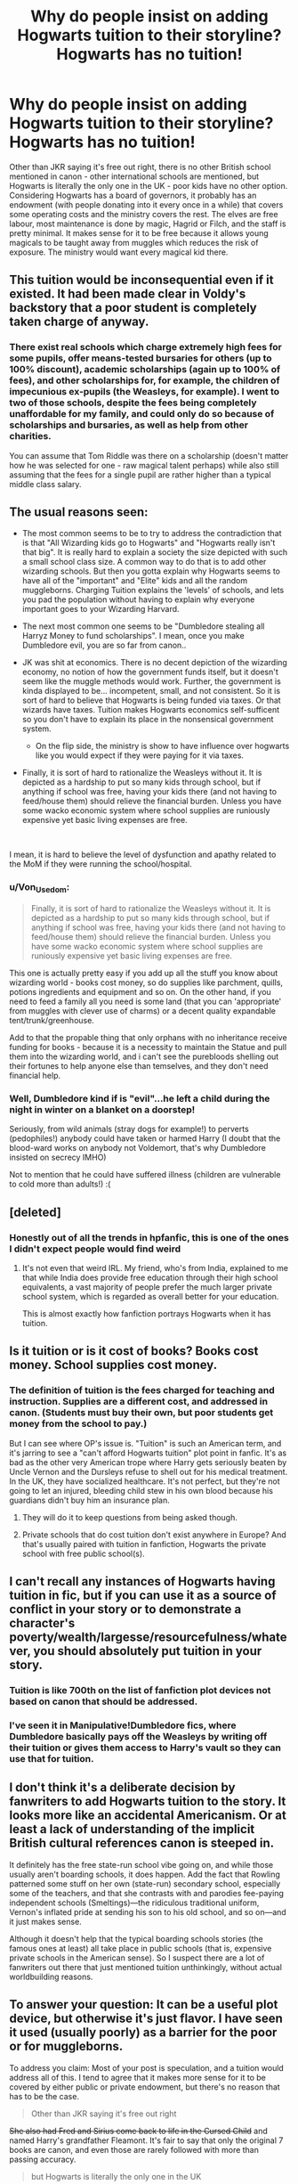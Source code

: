 #+TITLE: Why do people insist on adding Hogwarts tuition to their storyline? Hogwarts has no tuition!

* Why do people insist on adding Hogwarts tuition to their storyline? Hogwarts has no tuition!
:PROPERTIES:
:Author: 4wallsandawindow
:Score: 67
:DateUnix: 1564444881.0
:DateShort: 2019-Jul-30
:FlairText: Discussion
:END:
Other than JKR saying it's free out right, there is no other British school mentioned in canon - other international schools are mentioned, but Hogwarts is literally the only one in the UK - poor kids have no other option. Considering Hogwarts has a board of governors, it probably has an endowment (with people donating into it every once in a while) that covers some operating costs and the ministry covers the rest. The elves are free labour, most maintenance is done by magic, Hagrid or Filch, and the staff is pretty minimal. It makes sense for it to be free because it allows young magicals to be taught away from muggles which reduces the risk of exposure. The ministry would want every magical kid there.


** This tuition would be inconsequential even if it existed. It had been made clear in Voldy's backstory that a poor student is completely taken charge of anyway.
:PROPERTIES:
:Author: RoyTellier
:Score: 63
:DateUnix: 1564449261.0
:DateShort: 2019-Jul-30
:END:

*** There exist real schools which charge extremely high fees for some pupils, offer means-tested bursaries for others (up to 100% discount), academic scholarships (again up to 100% of fees), and other scholarships for, for example, the children of impecunious ex-pupils (the Weasleys, for example). I went to two of those schools, despite the fees being completely unaffordable for my family, and could only do so because of scholarships and bursaries, as well as help from other charities.

You can assume that Tom Riddle was there on a scholarship (doesn't matter how he was selected for one - raw magical talent perhaps) while also still assuming that the fees for a single pupil are rather higher than a typical middle class salary.
:PROPERTIES:
:Author: HiddenAltAccount
:Score: 5
:DateUnix: 1564521068.0
:DateShort: 2019-Jul-31
:END:


** The usual reasons seen:

- The most common seems to be to try to address the contradiction that is that "All Wizarding kids go to Hogwarts" and "Hogwarts really isn't that big". It is really hard to explain a society the size depicted with such a small school class size. A common way to do that is to add other wizarding schools. But then you gotta explain why Hogwarts seems to have all of the "important" and "Elite" kids and all the random muggleborns. Charging Tuition explains the 'levels' of schools, and lets you pad the population without having to explain why everyone important goes to your Wizarding Harvard.
- The next most common one seems to be "Dumbledore stealing all Harryz Money to fund scholarships". I mean, once you make Dumbledore evil, you are so far from canon..
- JK was shit at economics. There is no decent depiction of the wizarding economy, no notion of how the government funds itself, but it doesn't seem like the muggle methods would work. Further, the government is kinda displayed to be... incompetent, small, and not consistent. So it is sort of hard to believe that Hogwarts is being funded via taxes. Or that wizards have taxes. Tuition makes Hogwarts economics self-sufficent so you don't have to explain its place in the nonsensical government system.

  - On the flip side, the ministry is show to have influence over hogwarts like you would expect if they were paying for it via taxes.

- Finally, it is sort of hard to rationalize the Weasleys without it. It is depicted as a hardship to put so many kids through school, but if anything if school was free, having your kids there (and not having to feed/house them) should relieve the financial burden. Unless you have some wacko economic system where school supplies are runiously expensive yet basic living expenses are free.

​

I mean, it is hard to believe the level of dysfunction and apathy related to the MoM if they were running the school/hospital.
:PROPERTIES:
:Author: StarDolph
:Score: 41
:DateUnix: 1564473977.0
:DateShort: 2019-Jul-30
:END:

*** u/Von_Usedom:
#+begin_quote
  Finally, it is sort of hard to rationalize the Weasleys without it. It is depicted as a hardship to put so many kids through school, but if anything if school was free, having your kids there (and not having to feed/house them) should relieve the financial burden. Unless you have some wacko economic system where school supplies are runiously expensive yet basic living expenses are free.
#+end_quote

This one is actually pretty easy if you add up all the stuff you know about wizarding world - books cost money, so do supplies like parchment, quills, potions ingredients and equipment and so on. On the other hand, if you need to feed a family all you need is some land (that you can 'appropriate' from muggles with clever use of charms) or a decent quality expandable tent/trunk/greenhouse.

Add to that the propable thing that only orphans with no inheritance receive funding for books - because it is a necessity to maintain the Statue and pull them into the wizarding world, and i can't see the purebloods shelling out their fortunes to help anyone else than temselves, and they don't need financial help.
:PROPERTIES:
:Author: Von_Usedom
:Score: 17
:DateUnix: 1564478086.0
:DateShort: 2019-Jul-30
:END:


*** Well, Dumbledore kind if is "evil"...he left a child during the night in winter on a blanket on a doorstep!

Seriously, from wild animals (stray dogs for example!) to perverts (pedophiles!) anybody could have taken or harmed Harry (I doubt that the blood-ward works on anybody not Voldemort, that's why Dumbledore insisted on secrecy IMHO)

Not to mention that he could have suffered illness (children are vulnerable to cold more than adults!) :(
:PROPERTIES:
:Author: Laxian
:Score: 1
:DateUnix: 1567493981.0
:DateShort: 2019-Sep-03
:END:


** [deleted]
:PROPERTIES:
:Score: 35
:DateUnix: 1564453201.0
:DateShort: 2019-Jul-30
:END:

*** Honestly out of all the trends in hpfanfic, this is one of the ones I didn't expect people would find weird
:PROPERTIES:
:Author: pumpkinsouptroupe
:Score: 20
:DateUnix: 1564474829.0
:DateShort: 2019-Jul-30
:END:

**** It's not even that weird IRL. My friend, who's from India, explained to me that while India does provide free education through their high school equivalents, a vast majority of people prefer the much larger private school system, which is regarded as overall better for your education.

This is almost exactly how fanfiction portrays Hogwarts when it has tuition.
:PROPERTIES:
:Author: wille179
:Score: 3
:DateUnix: 1564494830.0
:DateShort: 2019-Jul-30
:END:


** Is it tuition or is it cost of books? Books cost money. School supplies cost money.
:PROPERTIES:
:Author: EmeraldLight
:Score: 32
:DateUnix: 1564445063.0
:DateShort: 2019-Jul-30
:END:

*** The definition of tuition is the fees charged for teaching and instruction. Supplies are a different cost, and addressed in canon. (Students must buy their own, but poor students get money from the school to pay.)

But I can see where OP's issue is. "Tuition" is such an American term, and it's jarring to see a "can't afford Hogwarts tuition" plot point in fanfic. It's as bad as the other very American trope where Harry gets seriously beaten by Uncle Vernon and the Dursleys refuse to shell out for his medical treatment. In the UK, they have socialized healthcare. It's not perfect, but they're not going to let an injured, bleeding child stew in his own blood because his guardians didn't buy him an insurance plan.
:PROPERTIES:
:Author: 4ecks
:Score: 40
:DateUnix: 1564450853.0
:DateShort: 2019-Jul-30
:END:

**** They will do it to keep questions from being asked though.
:PROPERTIES:
:Author: Geairt_Annok
:Score: 15
:DateUnix: 1564466873.0
:DateShort: 2019-Jul-30
:END:


**** Private schools that do cost tuition don't exist anywhere in Europe? And that's usually paired with tuition in fanfiction, Hogwarts the private school with free public school(s).
:PROPERTIES:
:Author: Squishysib
:Score: 2
:DateUnix: 1564500538.0
:DateShort: 2019-Jul-30
:END:


** I can't recall any instances of Hogwarts having tuition in fic, but if you can use it as a source of conflict in your story or to demonstrate a character's poverty/wealth/largesse/resourcefulness/whatever, you should absolutely put tuition in your story.
:PROPERTIES:
:Author: BernotAndJakob
:Score: 14
:DateUnix: 1564446147.0
:DateShort: 2019-Jul-30
:END:

*** Tuition is like 700th on the list of fanfiction plot devices not based on canon that should be addressed.
:PROPERTIES:
:Author: kchristy7911
:Score: 10
:DateUnix: 1564459536.0
:DateShort: 2019-Jul-30
:END:


*** I've seen it in Manipulative!Dumbledore fics, where Dumbledore basically pays off the Weasleys by writing off their tuition or gives them access to Harry's vault so they can use that for tuition.
:PROPERTIES:
:Author: InterminableSnowman
:Score: 11
:DateUnix: 1564447460.0
:DateShort: 2019-Jul-30
:END:


** I don't think it's a deliberate decision by fanwriters to add Hogwarts tuition to the story. It looks more like an accidental Americanism. Or at least a lack of understanding of the implicit British cultural references canon is steeped in.

It definitely has the free state-run school vibe going on, and while those usually aren't boarding schools, it does happen. Add the fact that Rowling patterned some stuff on her own (state-run) secondary school, especially some of the teachers, and that she contrasts with and parodies fee-paying independent schools (Smeltings)---the ridiculous traditional uniform, Vernon's inflated pride at sending his son to his old school, and so on---and it just makes sense.

Although it doesn't help that the typical boarding schools stories (the famous ones at least) all take place in public schools (that is, expensive private schools in the American sense). So I suspect there are a lot of fanwriters out there that just mentioned tuition unthinkingly, without actual worldbuilding reasons.
:PROPERTIES:
:Author: gourlaysama
:Score: 2
:DateUnix: 1564503978.0
:DateShort: 2019-Jul-30
:END:


** To answer your question: It can be a useful plot device, but otherwise it's just flavor. I have seen it used (usually poorly) as a barrier for the poor or for muggleborns.

To address you claim: Most of your post is speculation, and a tuition would address all of this. I tend to agree that it makes more sense for it to be covered by either public or private endowment, but there's no reason that has to be the case.

#+begin_quote
  Other than JKR saying it's free out right
#+end_quote

+She also had Fred and Sirius come back to life in the Cursed Child+ and named Harry's grandfather Fleamont. It's fair to say that only the original 7 books are canon, and even those are rarely followed with more than passing accuracy.

#+begin_quote
  but Hogwarts is literally the only one in the UK
#+end_quote

Is it?

#+begin_quote
  it probably has an endowment
#+end_quote

Maybe. Or it could be tuition. Or very likely a combination of both (like many private schools such as Harvard).

#+begin_quote
  The elves are free labour
#+end_quote

Still have to feed them.

#+begin_quote
  Hagrid or Filch, and the staff is pretty minimal.
#+end_quote

Are they? How much are they paid?

#+begin_quote
  The ministry would want every magical kid there.
#+end_quote

Would they?
:PROPERTIES:
:Author: blandge
:Score: 7
:DateUnix: 1564446917.0
:DateShort: 2019-Jul-30
:END:

*** u/kchristy7911:
#+begin_quote
  It's fair to say that only the original 7 books are canon
#+end_quote

God, I wish that were the case. It's deeply annoying (to me) when /Harry Potter Shower Thoughts/ are presented with the same gravity as the actual books.
:PROPERTIES:
:Author: kchristy7911
:Score: 11
:DateUnix: 1564459873.0
:DateShort: 2019-Jul-30
:END:

**** Tbh I want to live in a world where only the first 5 books are canon a lot of the time
:PROPERTIES:
:Author: BernotAndJakob
:Score: 7
:DateUnix: 1564467049.0
:DateShort: 2019-Jul-30
:END:


*** u/4wallsandawindow:
#+begin_quote
  "Who d'you reckon they are?" he said. "They don't go to Hogwarts, do they?"

  "'Spect they go to some foreign school," said Ron. "I know there are others. Never met anyone who went to one, though. Bill had a penfriend at a school in Brazil ... this was years and years ago ... and he wanted to go on an exchange trip but Mum and Dad couldn't afford it. His penfriend got all offended when he said he wasn't going and sent him a cursed hat. It made his ears shrivel up."

  Harry laughed but didn't voice the amazement he felt at hearing about other wizarding schools. He supposed, now that he saw representatives of so many nationalities in the campsite, that he had been stupid never to realize that Hogwarts couldn't be the only one. He glanced at Hermione, who looked utterly unsurprised by the information. No doubt she had run across the news about other wizarding schools in some book or other.
#+end_quote

That's from book 4, chapter 7. To me, Ron's words (and Hermione not contradicting him) implies there are no other schools in the UK. Also, the fact that McGonagall is known to be the first point of contact for muggleborns like Dumbledore was before her, and Tom Riddle was offered a scholarship/bursary even though nothing other than his status as an orphan magical child was known about him, kind of says that everyone is expected to go to Hogwarts.

In book 6 Dumbles says to Riddle that they have a fund for orphans which implies that Hogwarts has a certain amount of discretionary funding.

Who said elves eat people food? Or need to be fed at all?

As for the Ministry wanting all kids in one place, this cuts down on the exposure risk which cuts down on how often the Ministry would have to deal with near-exposure incidents, reducing the workload which saves money in terms of operation costs. Having them learn to control their magic in a safe, controlled and isolated environment is beneficial to society.

What is not said can often say a lot. For example, the prices/financial burden of school materials is mentioned quiet often, but nothing is said of actual fees paid to the school.
:PROPERTIES:
:Author: 4wallsandawindow
:Score: 3
:DateUnix: 1564521675.0
:DateShort: 2019-Jul-31
:END:


*** Fleamont fits in perfectly with the world she built. Don't hate on it.

Fleamont > Charlus
:PROPERTIES:
:Author: yarglethatblargle
:Score: 10
:DateUnix: 1564447463.0
:DateShort: 2019-Jul-30
:END:

**** I subscribe to the idea that Charlus and Dorea are Harry's grandparents, and that Fleamont is a stupid retcon.
:PROPERTIES:
:Author: blandge
:Score: 18
:DateUnix: 1564447541.0
:DateShort: 2019-Jul-30
:END:

***** I've always taken Charlus to be Henry (Harry's great grandfather according to Pottermore)'s brother, making him Harry's great granduncle.
:PROPERTIES:
:Author: Miqdad_Suleman
:Score: 1
:DateUnix: 1564490532.0
:DateShort: 2019-Jul-30
:END:

****** I take "Charlus" to be a misprint that unfortunately stuck.
:PROPERTIES:
:Author: HiddenAltAccount
:Score: 2
:DateUnix: 1564521492.0
:DateShort: 2019-Jul-31
:END:


**** How does it fit any better than Charlus?
:PROPERTIES:
:Author: themegaweirdthrow
:Score: 1
:DateUnix: 1564510265.0
:DateShort: 2019-Jul-30
:END:

***** Ridiculous naming practices for pureblood - remember Ronald Bilius, Ginevra and Filius.
:PROPERTIES:
:Author: 4wallsandawindow
:Score: 1
:DateUnix: 1564519819.0
:DateShort: 2019-Jul-31
:END:


***** Charlus is basically a faux older version of Charles. Fleamont is offbeat, which fits with many names we see in the series.
:PROPERTIES:
:Author: yarglethatblargle
:Score: 1
:DateUnix: 1564717983.0
:DateShort: 2019-Aug-02
:END:


*** Fred and Sirius aren't in CC??
:PROPERTIES:
:Author: FloreatCastellum
:Score: 2
:DateUnix: 1564449101.0
:DateShort: 2019-Jul-30
:END:

**** They're mentioned in passing by the Terminator Trolley Witch. Apparently the twins and the Marauders knew all along that the snack vendor lady was a cyborg monstrosity.

#+begin_quote
  *TROLLEY WITCH:* These hands have made over six million Pumpkin Pasties. I've got quite good at them. But what people haven't noticed about my Pumpkin Pasties is how easily they transform into something else . . .

  *She picks up a Pumpkin Pasty. She throws it like a grenade. It explodes.*

  And you won't believe what I can do with my Chocolate Frogs. Never --- never --- have I let anyone off this train before they reached their destination. Some have tried --- Sirius Black and his cronies, Fred and George Weasley. ALL HAVE FAILED. BECAUSE THIS TRAIN --- IT DOESN'T LIKE PEOPLE GETTING OFF IT . . .

  *The TROLLEY WITCH's hands transfigure into very sharp spikes. She smiles.*
#+end_quote
:PROPERTIES:
:Author: 4ecks
:Score: 7
:DateUnix: 1564450494.0
:DateShort: 2019-Jul-30
:END:

***** This isn't real, right? This reads from something like Starkid or some sort of fever dream. I haven't read CC, for multiple reasons, but I didn't think it was this bad...
:PROPERTIES:
:Author: themegaweirdthrow
:Score: 3
:DateUnix: 1564510191.0
:DateShort: 2019-Jul-30
:END:


***** Yeah but they're not actually in the play.
:PROPERTIES:
:Author: FloreatCastellum
:Score: 2
:DateUnix: 1564454150.0
:DateShort: 2019-Jul-30
:END:


***** This is where I closed cursed Child and was like "NOPE".
:PROPERTIES:
:Author: IamProudofthefish
:Score: 2
:DateUnix: 1564498172.0
:DateShort: 2019-Jul-30
:END:


***** The Starkid trolley witch as a time travel long death eater makes more sense somehow, and that was a joke
:PROPERTIES:
:Author: Redhotlipstik
:Score: 2
:DateUnix: 1564502032.0
:DateShort: 2019-Jul-30
:END:


**** Disregard that statement then.
:PROPERTIES:
:Author: blandge
:Score: 1
:DateUnix: 1564449229.0
:DateShort: 2019-Jul-30
:END:


**** Happy Cake Day btw :)
:PROPERTIES:
:Author: blandge
:Score: 1
:DateUnix: 1564451155.0
:DateShort: 2019-Jul-30
:END:

***** Thanks! Good Lord I have been on this hell site too long.
:PROPERTIES:
:Author: FloreatCastellum
:Score: 2
:DateUnix: 1564478178.0
:DateShort: 2019-Jul-30
:END:


** And I am reminded of the time MatPat ranked three fictional schools, including Hogwarts, and pointed out they can't legally reject squibs and muggles from attending.
:PROPERTIES:
:Author: The379thHero
:Score: 3
:DateUnix: 1564462196.0
:DateShort: 2019-Jul-30
:END:

*** u/uplock_:
#+begin_quote
  legally
#+end_quote

According to which laws?
:PROPERTIES:
:Author: uplock_
:Score: 3
:DateUnix: 1564497516.0
:DateShort: 2019-Jul-30
:END:


** u/munin295:
#+begin_quote
  Other than JKR saying it's free out right...
#+end_quote

[[https://twitter.com/jk_rowling/status/622118373061709824]]
:PROPERTIES:
:Author: munin295
:Score: 3
:DateUnix: 1564446509.0
:DateShort: 2019-Jul-30
:END:

*** Speaking for myself, I don't consider anything but the books canon. Cursed Child, extra publications, Twitter ... I don't really care for that stuff.
:PROPERTIES:
:Author: IFightWhales
:Score: 3
:DateUnix: 1564501692.0
:DateShort: 2019-Jul-30
:END:

**** You can ignore whatever you want in your fanworks but the word of the author is canon. I guess you could make a case for cursed child not being canon because she didn't write it. It's not really up to fans to decide what is canon or not.
:PROPERTIES:
:Author: RoyTellier
:Score: 0
:DateUnix: 1564502258.0
:DateShort: 2019-Jul-30
:END:

***** Death of the Author is a thing.

Fans are free to ignore whatever they want. Coming out with all this extra bullshit doesn't change that the original books either didn't talk about certain things, or outright conflict with her new stuff. Sorry, but it's not in the books or movies, it's not canon.
:PROPERTIES:
:Author: themegaweirdthrow
:Score: 5
:DateUnix: 1564510423.0
:DateShort: 2019-Jul-30
:END:

****** u/RoyTellier:
#+begin_quote
  Death of the Author is a thing
#+end_quote

But what the JK wrote on twitter or Pottermore is part of the Harry Potter work, the support doesn't matter that much. Those were expanding the universe in the form of writing, whether in a published book or on a 140-character message isn't what makes canon or not.

Death of the author isn't about subjectively selecting what part of a work you wan't to acknowledge or not, it's about separating the intent from the work. What Rowling wrote about HP on twitter or Pottermore stays part of the work and isn't really up to interpretation.

You can ignore whatever you want, but that doesn't give you the right to deem it non-canon since it's something only the author can do.

And the movies aren't canon to begin with m8.
:PROPERTIES:
:Author: RoyTellier
:Score: -2
:DateUnix: 1564517931.0
:DateShort: 2019-Jul-31
:END:


***** If you consider canon to be the entire text-world thought up by Rowling, then yeah. Sure.

But whatever I write is purely based on the books, and I think it's unreasonable to expect people to sift through tweets, comments, oral statements and whatever just to ascertain if something's canon or not?

In the end, anything you write, per definitionem, deviates from canon. Otherwise you'd be writing the exact same thing again (and thus stealing it).

You don't become 'right' or 'justified' by adhering to what you consider canon. It's simply what Rowling envisions her world to be.
:PROPERTIES:
:Author: IFightWhales
:Score: 3
:DateUnix: 1564505220.0
:DateShort: 2019-Jul-30
:END:

****** So you're telling me things aren't canon just because you haven't read them. Gotchu fam.
:PROPERTIES:
:Author: RoyTellier
:Score: -1
:DateUnix: 1564505389.0
:DateShort: 2019-Jul-30
:END:

******* No, I'm not. Better luck reading next time.
:PROPERTIES:
:Author: IFightWhales
:Score: 3
:DateUnix: 1564505825.0
:DateShort: 2019-Jul-30
:END:


***** The problem with CC is that it directly breaks a rule she established in book 3 - you can't change the past. Period. If you try, you either fail and survive, or fail and have the point you start your time travel trip be your time of death.
:PROPERTIES:
:Author: 4wallsandawindow
:Score: 1
:DateUnix: 1564520038.0
:DateShort: 2019-Jul-31
:END:


** It partly depends on how much you consider to be canon. If you only take the books as canon then there's no mention of school fees, but there's also no mention of the school being free.

There are also some clues in the text that it might /not/ be free. First, Harry's name has been down for years. In Britain that only happens at private fee-charging schools. Second, aside from the stupidity of going to lessons with your house instead of with your ability group, the school looks just like a private fee-charging school.

It does /not/ "make sense for it to be free". Magical society is portrayed as being rather old-fashioned, and compulsory and free schooling is a modern innovation in the real world. The first moves towards making education compulsory (the compulsion was on local government to make sure schools were available, not upon parents to send their children there) weren't until 1870. Fees were not abolished even in state schools until 1918 - until then they were means-tested.

And it also depends on how much you want to bend canon. Canon /doesn't make sense/ in lots of ways, especially economically and demographically, so it's reasonable to fix JKR's errors there, and one way of doing that would be to create other schools.
:PROPERTIES:
:Author: HiddenAltAccount
:Score: 1
:DateUnix: 1564520735.0
:DateShort: 2019-Jul-31
:END:

*** The 'his name been down for years' bit is about the book and quill that record the names of UK magical children when they perform their first act of magic.

Hogwarts predates mass education in the UK in general as at the time it was established the closest thing to schools available were monastries. Everyone was either privately tutored or illiterate (in some cases both).

It makes sense for it to be free because if there were other, free options then muggle parents would not be okay with handing their kids off to strange people to be taken somewhere they can't reach them to be taught in a system they have no way of evaluating. Dursleys sent Dudley off to Vernon's alma mater, they could call/pick him up any time they wanted, and they had a way of holding the school accountable should anything happen. Without those three things being a reality, what responsible, rational parent would choose to pay for Hogwarts?
:PROPERTIES:
:Author: 4wallsandawindow
:Score: 2
:DateUnix: 1564526466.0
:DateShort: 2019-Jul-31
:END:


** It puts too much focus on money and the cost of everything in the story. I think these are among the same fics that focuses more on Harry's riches and sees Harry spending a ton of money only to never make a dent in his accounts because his family was just that rich and its emphasized that he'll never have to work a day in his life.
:PROPERTIES:
:Author: Myflame_shinesbright
:Score: 1
:DateUnix: 1567521105.0
:DateShort: 2019-Sep-03
:END:


** Wtf? Because its fanfiction dude. You gonna make threads about every little thing some authors do different from JKR?

You can of course question the plotholes that are opened if an author introduces this, like there has to be some kind of sponsor program or else orphans like Tom Riddle would not have gotten in.
:PROPERTIES:
:Author: Blubberinoo
:Score: 0
:DateUnix: 1564498047.0
:DateShort: 2019-Jul-30
:END:

*** In the cases where it is a deliberate choice it's used as a very hamfisted lead into bashing the wizarding world or Dumbles. Then you have to explain why families like the Weasleys can send every kid there.
:PROPERTIES:
:Author: 4wallsandawindow
:Score: 1
:DateUnix: 1564519338.0
:DateShort: 2019-Jul-31
:END:

**** You don't have to explain it at all. Everyone knows that scholarships and bursaries exist.
:PROPERTIES:
:Author: HiddenAltAccount
:Score: 1
:DateUnix: 1564522036.0
:DateShort: 2019-Jul-31
:END:

***** Why did Ron Weasley get a scholarship/bursary but not someone else?
:PROPERTIES:
:Author: 4wallsandawindow
:Score: 1
:DateUnix: 1564526565.0
:DateShort: 2019-Jul-31
:END:

****** Real schools have more than one available.
:PROPERTIES:
:Author: HiddenAltAccount
:Score: 1
:DateUnix: 1564527224.0
:DateShort: 2019-Jul-31
:END:

******* One of the arguments for tuition is that it explains the low student population, but if the Weasley's are able to get funding for every one of their 7 kids, even the most 'average' one, then pretty much every magical chid in need would get one and so the low student population argument is undermined. Also, Tom Riddle gets a scholarship without even knowing about magic and applying for it. The school didn't know anything about him, just that he was magical and lived in an orphanage. This implies a concerted effort to get every child into Hogwarts.
:PROPERTIES:
:Author: 4wallsandawindow
:Score: 1
:DateUnix: 1564527734.0
:DateShort: 2019-Jul-31
:END:

******** Maybe the weasleys could afford to pay for school fees for three children at a time but not five. Unfortunately the children's book author didn't show us the family's accounts so fanfic authors have to fill in the gaps. I'm sure that if she had it would have been a fascinating read for her hordes of young fans. I know that my nieces always ask me “uncle HiddenAltAccount, please can you read to me from the ACCA study guides” when I visit them.

Maybe they qualified for bursaries only available to the children of ex-pupils. But again,alas, the publishers cut out all the fascinating information on the Old Hogwartians Association's activities. The bastards.
:PROPERTIES:
:Author: HiddenAltAccount
:Score: 1
:DateUnix: 1564528249.0
:DateShort: 2019-Jul-31
:END:


** Well, it is a PRIVATE school (the ministry has some influence, but most things are done the way the headmaster wants - minimal interference even from the board of governors (which provide oversight more than anything else IMHO)) and most of those do have tuition fees!

Not to mention that it doesn't matter if canon doesn't have tuition, if you want it in your story? Go for it!
:PROPERTIES:
:Author: Laxian
:Score: 0
:DateUnix: 1567493762.0
:DateShort: 2019-Sep-03
:END:
